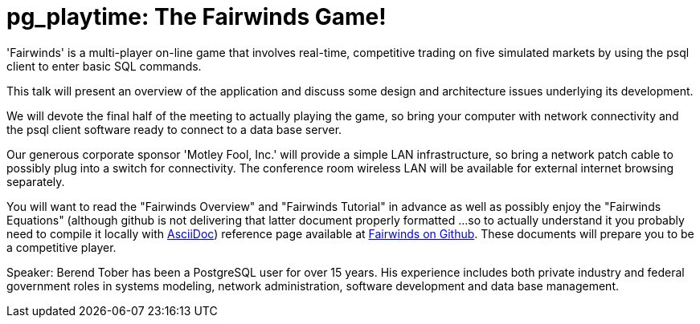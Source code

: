 = pg_playtime: The Fairwinds Game!

'Fairwinds' is a multi-player on-line game that involves real-time,
competitive trading on five simulated markets by using the psql client
to enter basic SQL commands.

This talk will present an overview of the application and discuss some
design and architecture issues underlying its development. 

We will devote the final half of the meeting to actually playing the
game, so bring your computer with network connectivity and the psql
client software ready to connect to a data base server.

Our generous corporate sponsor 'Motley Fool, Inc.' will provide a simple
LAN infrastructure, so bring a network patch cable to possibly plug into
a switch for connectivity. The conference room wireless LAN will be
available for external internet browsing separately.

You will want to read the "Fairwinds Overview" and "Fairwinds Tutorial"
in advance as well as possibly enjoy the "Fairwinds Equations" (although
github is not delivering that latter document properly formatted ...
so to actually understand it you probably need to compile it locally
with http://asciidoc.org/[AsciiDoc]) reference page available at
https://github.com/bmtober/fairwinds[Fairwinds on Github]. These
documents will prepare you to be a competitive player. 

Speaker: Berend Tober has been a PostgreSQL user for over 15 years. His
experience includes both private industry and federal government roles
in systems modeling, network administration, software development and
data base management.

